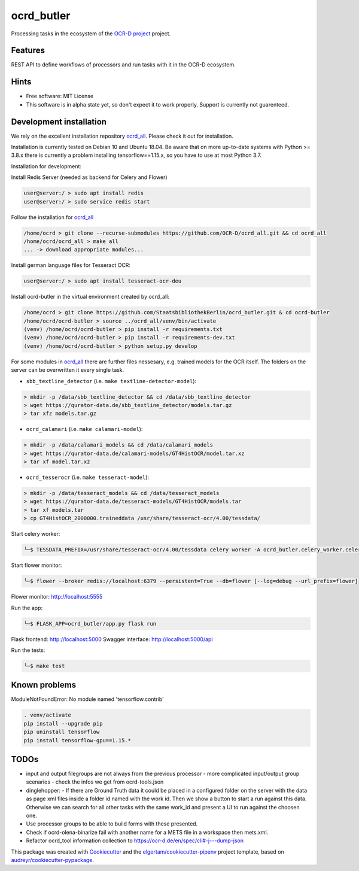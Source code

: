 ===========
ocrd_butler
===========

.. .. image:: https://img.shields.io/travis/StaatsbibliothekBerlin/ocrd_butler.svg
..         :target: https://travis-ci.org/StaatsbibliothekBerlin/ocrd_butler


Processing tasks in the ecosystem of the `OCR-D project`_ project.


Features
--------

REST API to define workflows of processors and run tasks with it in the OCR-D ecosystem.


Hints
-----

* Free software: MIT License

* This software is in alpha state yet, so don't expect it to work properly. Support is currently not guarenteed.


Development installation
------------------------

We rely on the excellent installation repository `ocrd_all`_.
Please check it out for installation.

Installation is currently tested on Debian 10 and Ubuntu 18.04.
Be aware that on more up-to-date systems with Python >= 3.8.x there is currently a problem installing tensorflow==1.15.x, so you have to use at most Python 3.7.

Installation for development:

Install Redis Server (needed as backend for Celery and Flower)

.. code-block:: bash

  user@server:/ > sudo apt install redis
  user@server:/ > sudo service redis start

Follow the installation for `ocrd_all`_

.. code-block:: bash

  /home/ocrd > git clone --recurse-submodules https://github.com/OCR-D/ocrd_all.git && cd ocrd_all
  /home/ocrd/ocrd_all > make all
  ... -> download appropriate modules...

Install german language files for Tesseract OCR:

.. code-block:: bash

  user@server:/ > sudo apt install tesseract-ocr-deu

Install ocrd-butler in the virtual environment created by ocrd_all:

.. code-block:: bash

  /home/ocrd > git clone https://github.com/StaatsbibliothekBerlin/ocrd_butler.git & cd ocrd-butler
  /home/ocrd/ocrd-butler > source ../ocrd_all/venv/bin/activate
  (venv) /home/ocrd/ocrd-butler > pip install -r requirements.txt
  (venv) /home/ocrd/ocrd-butler > pip install -r requirements-dev.txt
  (venv) /home/ocrd/ocrd-butler > python setup.py develop


For some modules in `ocrd_all`_ there are further files nessesary, e.g. trained models for the OCR itself. The folders on the server can be overwritten it every single task.

* ``sbb_textline_detector`` (i.e. ``make textline-detector-model``):

.. code-block:: bash

  > mkdir -p /data/sbb_textline_detector && cd /data/sbb_textline_detector
  > wget https://qurator-data.de/sbb_textline_detector/models.tar.gz
  > tar xfz models.tar.gz


* ``ocrd_calamari`` (i.e. ``make calamari-model``):

.. code-block:: bash

  > mkdir -p /data/calamari_models && cd /data/calamari_models
  > wget https://qurator-data.de/calamari-models/GT4HistOCR/model.tar.xz
  > tar xf model.tar.xz

* ``ocrd_tesserocr`` (i.e. ``make tesseract-model``):

.. code-block:: bash

  > mkdir -p /data/tesseract_models && cd /data/tesseract_models
  > wget https://qurator-data.de/tesseract-models/GT4HistOCR/models.tar
  > tar xf models.tar
  > cp GT4HistOCR_2000000.traineddata /usr/share/tesseract-ocr/4.00/tessdata/



Start celery worker:

.. code-block:: bash

    ╰─$ TESSDATA_PREFIX=/usr/share/tesseract-ocr/4.00/tessdata celery worker -A ocrd_butler.celery_worker.celery -E -l info

Start flower monitor:

.. code-block:: bash

    ╰─$ flower --broker redis://localhost:6379 --persistent=True --db=flower [--log=debug --url_prefix=flower]

Flower monitor: http://localhost:5555


Run the app:

.. code-block:: bash

    ╰─$ FLASK_APP=ocrd_butler/app.py flask run


Flask frontend: http://localhost:5000
Swagger interface: http://localhost:5000/api


Run the tests:

.. code-block:: bash

    ╰─$ make test


Known problems
--------------

ModuleNotFoundError: No module named 'tensorflow.contrib'

.. code-block:: bash

    . venv/activate
    pip install --upgrade pip
    pip uninstall tensorflow
    pip install tensorflow-gpu==1.15.*


TODOs
-----

- input and output filegroups are not always from the previous processor
  - more complicated input/output group scenarios
  - check the infos we get from ocrd-tools.json
- dinglehopper:
  - If there are Ground Truth data it could be placed in a configured folder on the server with the data as page xml files inside a folder id named with the work id. Then we show a button to start a run against this data.
  Otherwise we can search for all other tasks with the same work_id and present a UI to run against the choosen one.
- Use processor groups to be able to build forms with these presented.
- Check if ocrd-olena-binarize fail with another name for a METS file in a
  workspace then mets.xml.
- Refactor ocrd_tool information collection to https://ocr-d.de/en/spec/cli#-j---dump-json

This package was created with Cookiecutter_ and the `elgertam/cookiecutter-pipenv`_ project template, based on `audreyr/cookiecutter-pypackage`_.

.. _Cookiecutter: https://github.com/audreyr/cookiecutter
.. _`elgertam/cookiecutter-pipenv`: https://github.com/elgertam/cookiecutter-pipenv
.. _`audreyr/cookiecutter-pypackage`: https://github.com/audreyr/cookiecutter-pypackage
.. _`ocrd_all`: https://github.com/OCR-D/ocrd_all
.. _`OCR-D project`: https://github.com/OCR-D
.. _`Qurator Data`: https://qurator-data.de/
.. _`OCR-D ecosystem`: https://github.com/topics/ocr-d
.. _tesseract-ocr-deu debian: https://packages.debian.org/de/sid/tesseract-ocr-deu